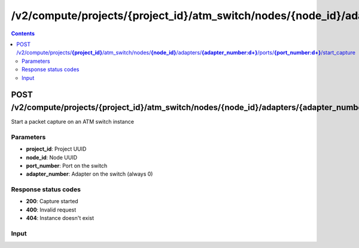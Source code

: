 /v2/compute/projects/{project_id}/atm_switch/nodes/{node_id}/adapters/{adapter_number:\d+}/ports/{port_number:\d+}/start_capture
------------------------------------------------------------------------------------------------------------------------------------------

.. contents::

POST /v2/compute/projects/**{project_id}**/atm_switch/nodes/**{node_id}**/adapters/**{adapter_number:\d+}**/ports/**{port_number:\d+}**/start_capture
~~~~~~~~~~~~~~~~~~~~~~~~~~~~~~~~~~~~~~~~~~~~~~~~~~~~~~~~~~~~~~~~~~~~~~~~~~~~~~~~~~~~~~~~~~~~~~~~~~~~~~~~~~~~~~~~~~~~~~~~~~~~~~~~~~~~~~~~~~~~~~~~~~~~~~~~~~~~~~
Start a packet capture on an ATM switch instance

Parameters
**********
- **project_id**: Project UUID
- **node_id**: Node UUID
- **port_number**: Port on the switch
- **adapter_number**: Adapter on the switch (always 0)

Response status codes
**********************
- **200**: Capture started
- **400**: Invalid request
- **404**: Instance doesn't exist

Input
*******
.. raw:: html

    <table>
    <tr>                 <th>Name</th>                 <th>Mandatory</th>                 <th>Type</th>                 <th>Description</th>                 </tr>
    <tr><td>capture_file_name</td>                    <td>&#10004;</td>                     <td>string</td>                     <td>Capture file name</td>                     </tr>
    <tr><td>data_link_type</td>                    <td> </td>                     <td>enum</td>                     <td>Possible values: DLT_ATM_RFC1483, DLT_EN10MB, DLT_FRELAY, DLT_C_HDLC</td>                     </tr>
    </table>

